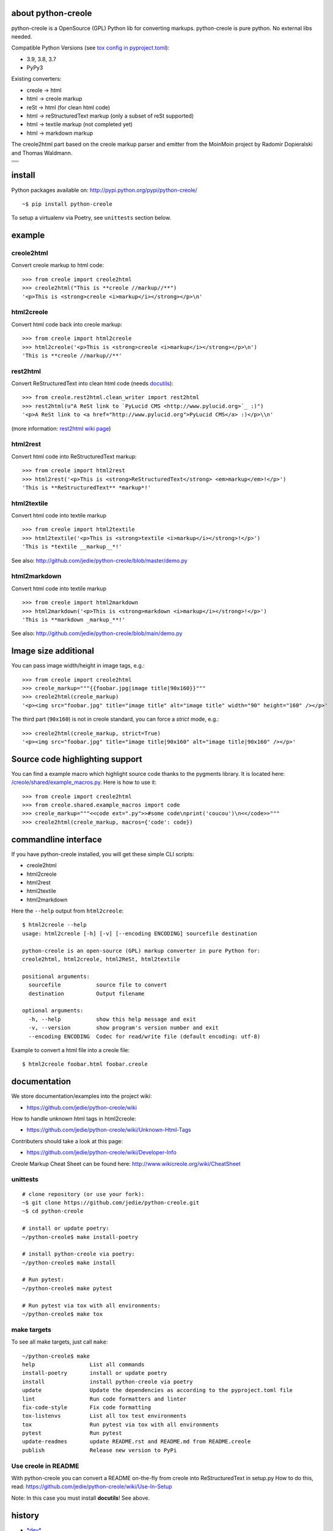 ===================
about python-creole
===================

python-creole is a OpenSource (GPL) Python lib for converting markups.
python-creole is pure python. No external libs needed.

Compatible Python Versions (see `tox config in pyproject.toml <https://github.com/jedie/python-creole/blob/main/pyproject.toml>`_):

* 3.9, 3.8, 3.7

* PyPy3

Existing converters:

* creole -> html

* html -> creole markup

* reSt -> html (for clean html code)

* html -> reStructuredText markup (only a subset of reSt supported)

* html -> textile markup (not completed yet)

* html -> markdown markup

The creole2html part based on the creole markup parser and emitter from the MoinMoin project by Radomir Dopieralski and Thomas Waldmann.

+-----------------------------------+
| |Build Status on github|          |
+-----------------------------------+
| |Coverage Status on coveralls.io| |
+-----------------------------------+
| |Status on landscape.io|          |
+-----------------------------------+
| |PyPi version|                    |
+-----------------------------------+

.. |Build Status on github| image:: https://github.com/jedie/python-creole/workflows/test/badge.svg?branch=master
.. |Coverage Status on coveralls.io| image:: https://coveralls.io/repos/jedie/python-creole/badge.svg
.. _coveralls.io/r/jedie/python-creole: https://coveralls.io/r/jedie/python-creole
.. |Status on landscape.io| image:: https://landscape.io/github/jedie/python-creole/main/landscape.svg
.. _landscape.io/github/jedie/python-creole/master: https://landscape.io/github/jedie/python-creole/master
.. |PyPi version| image:: https://badge.fury.io/py/python-creole.svg
.. _pypi.org/project/python-creole/: https://pypi.org/project/python-creole/

=======
install
=======

Python packages available on: `http://pypi.python.org/pypi/python-creole/ <http://pypi.python.org/pypi/python-creole/>`_

::

    ~$ pip install python-creole

To setup a virtualenv via Poetry, see ``unittests`` section below.

=======
example
=======

-----------
creole2html
-----------

Convert creole markup to html code:

::

    >>> from creole import creole2html
    >>> creole2html("This is **creole //markup//**")
    '<p>This is <strong>creole <i>markup</i></strong></p>\n'

-----------
html2creole
-----------

Convert html code back into creole markup:

::

    >>> from creole import html2creole
    >>> html2creole('<p>This is <strong>creole <i>markup</i></strong></p>\n')
    'This is **creole //markup//**'

---------
rest2html
---------

Convert ReStructuredText into clean html code (needs `docutils <http://pypi.python.org/pypi/docutils/>`_):

::

    >>> from creole.rest2html.clean_writer import rest2html
    >>> rest2html(u"A ReSt link to `PyLucid CMS <http://www.pylucid.org>`_ :)")
    '<p>A ReSt link to <a href="http://www.pylucid.org">PyLucid CMS</a> :)</p>\\n'

(more information: `rest2html wiki page <https://github.com/jedie/python-creole/wiki/rest2html>`_)

---------
html2rest
---------

Convert html code into ReStructuredText markup:

::

    >>> from creole import html2rest
    >>> html2rest('<p>This is <strong>ReStructuredText</strong> <em>markup</em>!</p>')
    'This is **ReStructuredText** *markup*!'

------------
html2textile
------------

Convert html code into textile markup

::

    >>> from creole import html2textile
    >>> html2textile('<p>This is <strong>textile <i>markup</i></strong>!</p>')
    'This is *textile __markup__*!'

See also: `http://github.com/jedie/python-creole/blob/master/demo.py <http://github.com/jedie/python-creole/blob/master/demo.py>`_

-------------
html2markdown
-------------

Convert html code into textile markup

::

    >>> from creole import html2markdown
    >>> html2markdown('<p>This is <strong>markdown <i>markup</i></strong>!</p>')
    'This is **markdown _markup_**!'

See also: `http://github.com/jedie/python-creole/blob/main/demo.py <http://github.com/jedie/python-creole/blob/main/demo.py>`_

=====================
Image size additional
=====================

You can pass image width/height in image tags, e.g.:

::

    >>> from creole import creole2html
    >>> creole_markup="""{{foobar.jpg|image title|90x160}}"""
    >>> creole2html(creole_markup)
    '<p><img src="foobar.jpg" title="image title" alt="image title" width="90" height="160" /></p>'

The third part (``90x160``) is not in creole standard, you can force a *strict* mode, e.g.:

::

    >>> creole2html(creole_markup, strict=True)
    '<p><img src="foobar.jpg" title="image title|90x160" alt="image title|90x160" /></p>'

================================
Source code highlighting support
================================

You can find a example macro which highlight source code thanks to the pygments
library. It is located here: `/creole/shared/example_macros.py <https://github.com/jedie/python-creole/blob/main/creole/shared/example_macros.py>`_.
Here is how to use it:

::

    >>> from creole import creole2html
    >>> from creole.shared.example_macros import code
    >>> creole_markup="""<<code ext=".py">>#some code\nprint('coucou')\n<</code>>"""
    >>> creole2html(creole_markup, macros={'code': code})

=====================
commandline interface
=====================

If you have python-creole installed, you will get these simple CLI scripts:

* creole2html

* html2creole

* html2rest

* html2textile

* html2markdown

Here the ``--help`` output from ``html2creole``:

::

    $ html2creole --help
    usage: html2creole [-h] [-v] [--encoding ENCODING] sourcefile destination
    
    python-creole is an open-source (GPL) markup converter in pure Python for:
    creole2html, html2creole, html2ReSt, html2textile
    
    positional arguments:
      sourcefile           source file to convert
      destination          Output filename
    
    optional arguments:
      -h, --help           show this help message and exit
      -v, --version        show program's version number and exit
      --encoding ENCODING  Codec for read/write file (default encoding: utf-8)

Example to convert a html file into a creole file:

::

    $ html2creole foobar.html foobar.creole

=============
documentation
=============

We store documentation/examples into the project wiki:

* `https://github.com/jedie/python-creole/wiki <https://github.com/jedie/python-creole/wiki>`_

How to handle unknown html tags in html2creole:

* `https://github.com/jedie/python-creole/wiki/Unknown-Html-Tags <https://github.com/jedie/python-creole/wiki/Unknown-Html-Tags>`_

Contributers should take a look at this page:

* `https://github.com/jedie/python-creole/wiki/Developer-Info <https://github.com/jedie/python-creole/wiki/Developer-Info>`_

Creole Markup Cheat Sheet can be found here: `http://www.wikicreole.org/wiki/CheatSheet <http://www.wikicreole.org/wiki/CheatSheet>`_

|Creole Markup Cheat Sheet|

.. |Creole Markup Cheat Sheet| image:: http://www.wikicreole.org/imageServlet?page=CheatSheet%2Fcreole_cheat_sheet.png&width=340

---------
unittests
---------

::

    # clone repository (or use your fork):
    ~$ git clone https://github.com/jedie/python-creole.git
    ~$ cd python-creole
    
    # install or update poetry:
    ~/python-creole$ make install-poetry
    
    # install python-creole via poetry:
    ~/python-creole$ make install
    
    # Run pytest:
    ~/python-creole$ make pytest
    
    # Run pytest via tox with all environments:
    ~/python-creole$ make tox

------------
make targets
------------

To see all make targets, just call ``make``:

::

    ~/python-creole$ make
    help                 List all commands
    install-poetry       install or update poetry
    install              install python-creole via poetry
    update               Update the dependencies as according to the pyproject.toml file
    lint                 Run code formatters and linter
    fix-code-style       Fix code formatting
    tox-listenvs         List all tox test environments
    tox                  Run pytest via tox with all environments
    pytest               Run pytest
    update-readmes       update README.rst and README.md from README.creole
    publish              Release new version to PyPi

--------------------
Use creole in README
--------------------

With python-creole you can convert a README on-the-fly from creole into ReStructuredText in setup.py
How to do this, read: `https://github.com/jedie/python-creole/wiki/Use-In-Setup <https://github.com/jedie/python-creole/wiki/Use-In-Setup>`_

Note: In this case you must install **docutils**! See above.

=======
history
=======

* `*dev* <https://github.com/jedie/python-creole/compare/v1.5.0.rc3...master>`_ 

    * TBC

* `v1.5.0.rc3 - 2022-08-20 <https://github.com/jedie/python-creole/compare/v1.4.10...v1.5.0.rc3>`_ 

    * NEW: html2markdown

    * creole2html bugfixes:

        * replace wrong ``<tt>`` with ``<code>``

        * Add newline after lists

    * Remove deprecated "parser_kwargs" and "emitter_kwargs"

    * Rename git ``master`` branch to ``main``.

* `v1.4.10 - 2021-05-11 <https://github.com/jedie/python-creole/compare/v1.4.9...v1.4.10>`_ 

    * Update some string formatting to f-strings

    * Replace some ``join()`` list comprehension with generators

    * Test on github actions also under MacOS

    * Remove Travis CI (All tests already running via github actions)

* `v1.4.9 - 2020-11-4 <https://github.com/jedie/python-creole/compare/v1.4.8...v1.4.9>`_ 

    * Add missing classifier for Python 3.9 (`Contributed by jugmac00 <https://github.com/jedie/python-creole/pull/55>`_)

    * Update readme test

* v1.4.8 - 2020-10-17 - `compare v1.4.7...v1.4.8 <https://github.com/jedie/python-creole/compare/v1.4.7...v1.4.8>`_ 

    * Validate generated ``README.rst`` with `readme-renderer <https://pypi.org/project/readme-renderer/>`_

* v1.4.7 - 2020-10-17 - `compare v1.4.6...v1.4.7 <https://github.com/jedie/python-creole/compare/v1.4.6...v1.4.7>`_ 

    * ``update_rst_readme()`` will touch ``README.rst`` if there are not change (timestamp will not changed in file)

    * Run tests with Python 3.9, too.

    * Some meta updates to project setup

* v1.4.6 - 2020-02-13 - `compare v1.4.5...v1.4.6 <https://github.com/jedie/python-creole/compare/v1.4.5...v1.4.6>`_ 

    * less restricted dependency specification

* v1.4.5 - 2020-02-13 - `compare v1.4.4...v1.4.5 <https://github.com/jedie/python-creole/compare/v1.4.4...v1.4.5>`_ 

    * new: ``creole.setup_utils.assert_rst_readme`` for project setup tests

    * use `https://github.com/ymyzk/tox-gh-actions <https://github.com/ymyzk/tox-gh-actions>`_ on gitlab CI

* v1.4.4 - 2020-02-07 - `compare v1.4.3...v1.4.4 <https://github.com/jedie/python-creole/compare/v1.4.3...v1.4.4>`_ 

    * Fix #44: Move ``poetry-publish`` to ``dev-dependencies`` and lower ``docutils`` requirement to ``^0.15``

    * some code style updated

    * Always update README.rst before publish

* v1.4.3 - 2020-02-01 - `compare v1.4.2...v1.4.3 <https://github.com/jedie/python-creole/compare/v1.4.2...v1.4.3>`_ 

    * Use new `poetry-publish <https://pypi.org/project/poetry-publish/>`_ for ``make publish``

* v1.4.2 - 2020-02-01 - `compare v1.4.1...v1.4.2 <https://github.com/jedie/python-creole/compare/v1.4.1...v1.4.2>`_ 

    * Update CI configs on github and travis

    * Update ``Makefile``: add ``make publish`` and ``make update-rst-readme``

    * Add generated ``README.rst`` in repository to fix install problems about missing readme

* v1.4.1 - 2020-01-19 - `compare v1.4.0...v1.4.1 <https://github.com/jedie/python-creole/compare/v1.4.0...v1.4.1>`_ 

    * Remove Python v2 support code

    * `Fix "Undefined substitution referenced" error <https://github.com/jedie/python-creole/issues/26>`_ contributed by dforsi

    * `Fix regression in tests for setup_utils <https://github.com/jedie/python-creole/pull/37>`_ contributed by jugmac00

    * Fix code style with: autopep8

    * sort imports with isort

    * change old ``%-formatted`` and ``.format(...)`` strings into Python 3.6+'s ``f-strings`` with flynt

    * Activate linting in CI pipeline

* v1.4.0 - 2020-01-19 - `compare v1.3.2...v1.4.0 <https://github.com/jedie/python-creole/compare/v1.3.2...v1.4.0>`_ 

    * modernize project:

        * use poetry

        * Add a ``Makefile``

        * use pytest and tox

        * remove Python v2 support

        * Test with Python v3.6, v3.7 and v3.8

* v1.3.2 - 2018-02-27 - `compare v1.3.1...v1.3.2 <https://github.com/jedie/python-creole/compare/v1.3.1...v1.3.2>`_ 

    * Adding optional img size to creole2html and html2creole contributed by `John Dupuy <https://github.com/JohnAD>`_

    * run tests also with python 3.5 and 3.6

* v1.3.1 - 2015-08-15 - `compare v1.3.0...v1.3.1 <https://github.com/jedie/python-creole/compare/v1.3.0...v1.3.1>`_ 

    * Bugfix for "Failed building wheel for python-creole"

* v1.3.0 - 2015-06-02 - `compare v1.2.2...v1.3.0 <https://github.com/jedie/python-creole/compare/v1.2.2...v1.3.0>`_ 

    * Refactory internal file structure

    * run unittests and doctests with nose

    * Refactor CLI tests

    * skip official support for Python 2.6

    * small code cleanups and fixes.

    * use **json.dumps()** instead of **repr()** in some cases

* v1.2.2 - 2015-04-05 - `compare v1.2.1...v1.2.2 <https://github.com/jedie/python-creole/compare/v1.2.1...v1.2.2>`_ 

    * Bugfix textile unittests if url scheme is unknown

    * migrate google-code Wiki to github and remove google-code links

* v1.2.1 - 2014-09-14 - `compare v1.2.0...v1.2.1 <https://github.com/jedie/python-creole/compare/v1.2.0...v1.2.1>`_ 

    * Use origin PyPi code to check generated reStructuredText in setup.py

    * Update unitest for textile v2.1.8

* v1.2.0 - 2014-05-15 - `compare v1.1.1...v1.2.0 <https://github.com/jedie/python-creole/compare/v1.1.1...v1.2.0>`_ 

    * NEW: Add ``<<code>>`` example macro (Source code highlighting with pygments) - implemented by Julien Enselme

    * NEW: Add ``<<toc>>`` macro to create a table of contents list

    * Bugfix for: AttributeError: 'CreoleParser' object has no attribute '_escaped_char_repl'

    * Bugfix for: AttributeError: 'CreoleParser' object has no attribute '_escaped_url_repl'

    * API Change: Callable macros will raise a TypeError instead of create a DeprecationWarning (Was removed in v0.5)

* v1.1.1 - 2013-11-08

    * Bugfix: Setup script exited with error: can't copy 'README.creole': doesn't exist or not a regular file

* v1.1.0 - 2013-10-28

    * NEW: Simple commandline interface added.

* v1.0.7 - 2013-08-07

    * Bugfix in 'clean reStructuredText html writer' if docutils => v0.11 used.

    * Bugfix for PyPy 2.1 usage

* v1.0.6 - 2012-10-15

    * Security fix in rest2html: Disable "file_insertion_enabled" and "raw_enabled" as default.

* v1.0.5 - 2012-09-03

    * made automatic protocol links more strict: Only whitespace before and at the end are allowed.

    * Bugfix: Don't allow ``ftp:/broken`` (Only one slash) to be a link.

* v1.0.4 - 2012-06-11

    * html2rest: Handle double link/image substitution and raise better error messages

    * Bugfix in unittests (include test README file in python package).  Thanks to Wen Heping for reporting this.

* v1.0.3 - 2012-06-11

    * Bugfix: ``AttributeError: 'module' object has no attribute 'interesting_cdata'`` from HTMLParser patch. Thanks to Wen Heping for reporting this.

    * Fix a bug in get_long_description() ReSt test for Py3k and his unittests.

    * Use Travis CI, too.

* v1.0.2 - 2012-04-04

    * Fix "`AttributeError: 'NoneType' object has no attribute 'parent' <https://github.com/jedie/python-creole/issues/6>`_" in html2creole.

* v1.0.1 - 2011-11-16

    * Fix "`TypeError: expected string or buffer <https://github.com/jedie/python-creole/issues/5>`_" in rest2html.

    * `Bugfix in exception handling. <https://github.com/jedie/python-creole/commit/e8422f944709a5f8c2c6a8c8a58a84a92620f035>`_

* v1.0.0 - 2011-10-20

    * Change API: Replace 'parser_kwargs' and 'emitter_kwargs' with separate arguments. (More information on `API Wiki Page <https://github.com/jedie/python-creole/wiki/API>`_)

* v0.9.2

    * Turn zip_safe in setup.py on and change unittests API.

* v0.9.1

    * Many Bugfixes, tested with CPython 2.6, 2.7, 3.2 and PyPy v1.6

* v0.9.0

    * Add Python v3 support (like `http://python3porting.com/noconv.html <http://python3porting.com/noconv.html>`_ strategy)

    * move unittests into creole/tests/

    * Tested with Python 2.7.1, 3.2 and PyPy v1.6.1 15798ab8cf48 jit

* v0.8.5

    * Bugfix in html2creole: ignore links without href

* v0.8.4

    * Bugfix in html parser if list tag has attributes: `https://code.google.com/p/python-creole/issues/detail?id=19#c4 <https://code.google.com/p/python-creole/issues/detail?id=19#c4>`_

* v0.8.3

    * Better error message if given string is not unicode: `https://code.google.com/p/python-creole/issues/detail?id=19 <https://code.google.com/p/python-creole/issues/detail?id=19>`_

* v0.8.2

    * Bugfix in get_long_description() error handling (*local variable 'long_description_origin' referenced before assignment*)

* v0.8.1

    * Bugfix for installation under python 2.5

    * Note: `setup helper <https://github.com/jedie/python-creole/wiki/Use-In-Setup>`_ changed: rename ``GetLongDescription(...)`` to ``get_long_description(...)``

* v0.8

    * New GetLongDescription() helper for setup.py, see: `https://github.com/jedie/python-creole/wiki/Use-In-Setup`_

* v0.7.3

    * Bugfix in html2rest:

        * table without ``<th>`` header

        * new line after table

        * create reference hyperlinks in table cells intead of embedded urls.

        * Don't always use raise_unknown_node()

    * Add child content to raise_unknown_node()

* v0.7.2

    * Activate ``----`` to ``<hr>`` in html2rest

    * Update demo.py

* v0.7.1

    * Bugfix if docutils are not installed

    * API change: rest2html is now here: ``from creole.rest2html.clean_writer import rest2html`` 

* v0.7.0

    * **NEW**: Add a html2reStructuredText converter (only a subset of reSt supported)

* v0.6.1

    * Bugfix: separate lines with one space in "wiki style line breaks" mode

* v0.6

    * **NEW**: html2textile converter

    * some **API changed**!

* v0.5

    * **API changed**:

        * Html2CreoleEmitter optional argument 'unknown_emit' takes now a callable for handle unknown html tags.

        * No macros used as default in creole2html converting.

        * We remove the support for callable macros. Only dict and modules are allowed.

    * remove unknown html tags is default behaviour in html2creole converting.

    * restructure and cleanup sourcecode files.

* v0.4

    * only emit children of empty tags like div and span (contributed by Eric O'Connell)

    * remove inter wiki links and doesn't check the protocol

* v0.3.3

    * Use ``<tt>`` when {{{ ... }}} is inline and not ``<pre>``, see: `PyLucid Forum Thread <http://forum.pylucid.org/viewtopic.php?f=3&t=320>`_

    * Bugfix in html2creole: insert newline before new list. TODO: apply to all block tags: `issues 16 <http://code.google.com/p/python-creole/issues/detail?id=16#c5>`_

* v0.3.2

    * Bugfix for spaces after Headline: `issues 15 <https://code.google.com/p/python-creole/issues/detail?id=15>`_

* v0.3.1

    * Make argument 'block_rules' in Parser() optional

* v0.3.0

    * creole2html() has the optional parameter 'blog_line_breaks' to switch from default blog to wiki line breaks

* v0.2.8

    * bugfix in setup.py

* v0.2.7

    * handle obsolete non-closed <br> tag

* v0.2.6

    * bugfix in setup.py

    * Cleanup DocStrings

    * add unittests

* v0.2.5

    * creole2html: Bugfix if "--", "//" etc. stands alone, see also: `issues 12 <http://code.google.com/p/python-creole/issues/detail?id=12>`_

    * Note: bold, italic etc. can't cross line any more.

* v0.2.4

    * creole2html: ignore file extensions in image tag

        * see also: `issues 7 <http://code.google.com/p/python-creole/issues/detail?id=7>`_

* v0.2.3

    * html2creole bugfix/enhanced: convert image tag without alt attribute:

        * see also: `issues 6 <http://code.google.com/p/python-creole/issues/detail?id=6>`_

        * Thanks Betz Stefan alias 'encbladexp'

* v0.2.2

    * html2creole bugfix: convert ``<a href="/url/">Search & Destroy</a>``

* v0.2.1

    * html2creole bugfixes in:

        * converting tables: ignore tbody tag and better handling p and a tags in td

        * converting named entity

* v0.2

    * remove all django template tag stuff: `issues 3 <http://code.google.com/p/python-creole/issues/detail?id=3>`_

    * html code always escaped

* v0.1.1

    * improve macros stuff, patch by Vitja Makarov: `issues 2 <http://code.google.com/p/python-creole/issues/detail?id=2>`_

* v0.1.0

    * first version cut out from `PyLucid CMS <http://www.pylucid.org>`_

first source code was written 27.11.2008: `Forum thread (de) <http://www.python-forum.de/viewtopic.php?f=3&t=16742>`_

-------------
Project links
-------------

+--------+------------------------------------------------+
| GitHub | `https://github.com/jedie/python-creole`_      |
+--------+------------------------------------------------+
| Wiki   | `https://github.com/jedie/python-creole/wiki`_ |
+--------+------------------------------------------------+
| PyPi   | `https://pypi.org/project/python-creole/`_     |
+--------+------------------------------------------------+

.. _https://github.com/jedie/python-creole: https://github.com/jedie/python-creole
.. _https://pypi.org/project/python-creole/: https://pypi.org/project/python-creole/

--------
donation
--------

* `paypal.me/JensDiemer <https://www.paypal.me/JensDiemer>`_

* `Flattr This! <https://flattr.com/submit/auto?uid=jedie&url=https%3A%2F%2Fgithub.com%2Fjedie%2Fpython-creole%2F>`_

* Send `Bitcoins <http://www.bitcoin.org/>`_ to `1823RZ5Md1Q2X5aSXRC5LRPcYdveCiVX6F <https://blockexplorer.com/address/1823RZ5Md1Q2X5aSXRC5LRPcYdveCiVX6F>`_

------------

``Note: this file is generated from README.creole 2022-08-23 07:57:12 with "python-creole"``